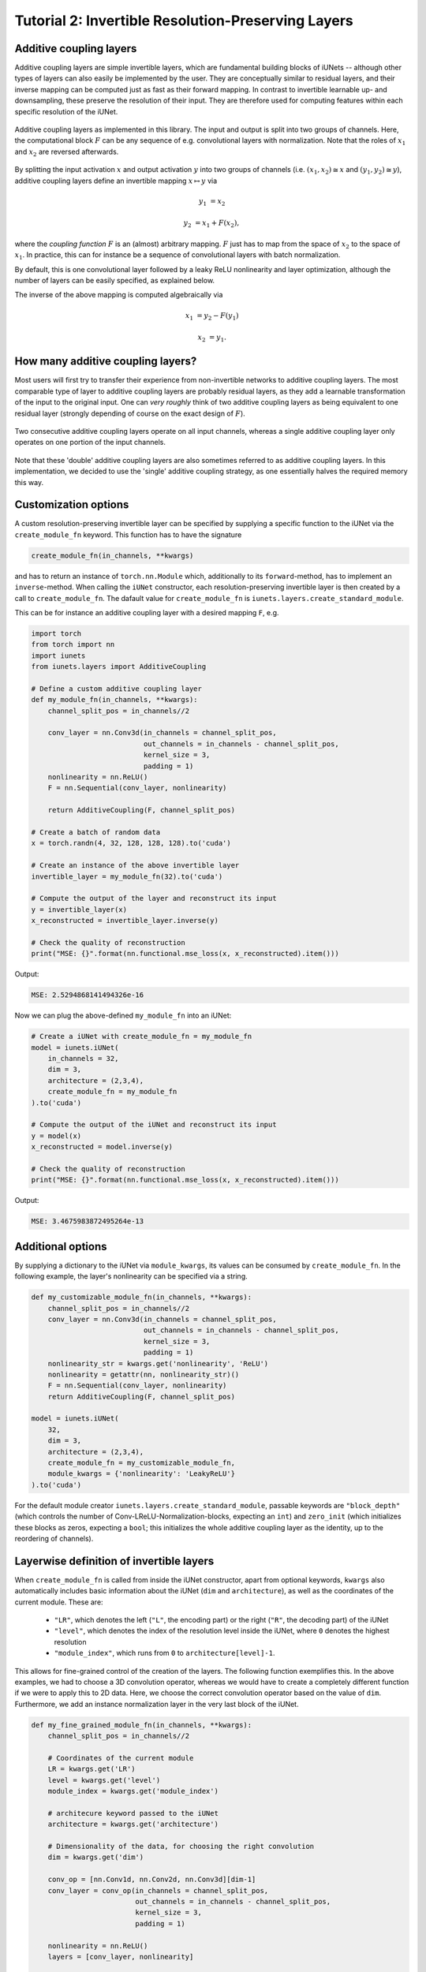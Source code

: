 ===================================================
Tutorial 2: Invertible Resolution-Preserving Layers
===================================================

Additive coupling layers
------------------------

Additive coupling layers are simple invertible layers, which are fundamental
building blocks of iUNets -- although other types of layers can also easily be
implemented by the user. They are conceptually similar to residual layers,
and their inverse mapping can be computed just as fast as their forward mapping.
In contrast to invertible learnable up- and downsampling, these preserve the
resolution of their input. They are therefore used for computing features
within each specific resolution of the iUNet.

.. figure:: img/additive_coupling_single.png
    :width: 500px
    :align: center
    :alt: Additive coupling layer
    :figclass: align-center

    Additive coupling layers as implemented in this library. The input and
    output is split into two groups of channels. Here, the computational
    block :math:`F` can be any sequence of e.g. convolutional layers with
    normalization. Note that the roles of :math:`x_1` and :math:`x_2` are
    reversed afterwards.

By splitting the input activation :math:`x` and output activation :math:`y`
into two groups of channels (i.e. :math:`(x_1, x_2) \cong x` and
:math:`(y_1, y_2) \cong y`), additive coupling layers define an invertible
mapping :math:`x \mapsto y` via

.. math::

   y_1 &= x_2

   y_2 &= x_1 + F(x_2),

where the `coupling function` :math:`F` is an (almost) arbitrary mapping.
:math:`F` just has to map from the space of :math:`x_2` to the space of
:math:`x_1`. In practice, this can for instance be a sequence of
convolutional layers with batch normalization.

By default, this is one convolutional layer followed by a
leaky ReLU nonlinearity and layer optimization, although the number of layers
can be easily specified, as explained below.

The inverse of the above mapping is computed algebraically via

.. math::

   x_1 &= y_2 - F(y_1)

   x_2 &= y_1.


How many additive coupling layers?
----------------------------------

Most users will first try to transfer their experience from non-invertible
networks to additive coupling layers. The most comparable type of layer to
additive coupling layers are probably residual layers, as they add a learnable
transformation of the input to the original input. One can *very roughly*
think of two additive coupling layers as being equivalent to one residual
layer (strongly depending of course on the exact design of :math:`F`).

.. figure:: img/additive_coupling_double.png
    :width: 500px
    :align: center
    :alt: Additive coupling layer
    :figclass: align-center

    Two consecutive additive coupling layers operate on all input channels,
    whereas a single additive coupling layer only operates on one portion
    of the input channels.

Note that these 'double' additive coupling layers are also sometimes referred
to as additive coupling layers. In this implementation, we decided to use the
'single' additive coupling strategy, as one essentially halves the required
memory this way.


Customization options
---------------------

A custom resolution-preserving invertible layer can be specified by supplying
a specific function to the iUNet via the ``create_module_fn`` keyword. This
function has to have the signature

.. code:: python

    create_module_fn(in_channels, **kwargs)

and has to return an instance of ``torch.nn.Module`` which, additionally to
its ``forward``-method, has to implement an ``inverse``-method. When calling the
``iUNet`` constructor, each resolution-preserving invertible layer is then
created by a call to ``create_module_fn``. The dafault value for
``create_module_fn`` is ``iunets.layers.create_standard_module``.

This can be for instance an additive coupling layer with a desired mapping
``F``, e.g.

.. code:: python

    import torch
    from torch import nn
    import iunets
    from iunets.layers import AdditiveCoupling

    # Define a custom additive coupling layer
    def my_module_fn(in_channels, **kwargs):
        channel_split_pos = in_channels//2

        conv_layer = nn.Conv3d(in_channels = channel_split_pos,
                               out_channels = in_channels - channel_split_pos,
                               kernel_size = 3,
                               padding = 1)
        nonlinearity = nn.ReLU()
        F = nn.Sequential(conv_layer, nonlinearity)

        return AdditiveCoupling(F, channel_split_pos)

    # Create a batch of random data
    x = torch.randn(4, 32, 128, 128, 128).to('cuda')

    # Create an instance of the above invertible layer
    invertible_layer = my_module_fn(32).to('cuda')

    # Compute the output of the layer and reconstruct its input
    y = invertible_layer(x)
    x_reconstructed = invertible_layer.inverse(y)

    # Check the quality of reconstruction
    print("MSE: {}".format(nn.functional.mse_loss(x, x_reconstructed).item()))

Output:

.. code-block:: text

    MSE: 2.5294868141494326e-16

Now we can plug the above-defined ``my_module_fn`` into an iUNet:

.. code:: python

    # Create a iUNet with create_module_fn = my_module_fn
    model = iunets.iUNet(
        in_channels = 32,
        dim = 3,
        architecture = (2,3,4),
        create_module_fn = my_module_fn
    ).to('cuda')

    # Compute the output of the iUNet and reconstruct its input
    y = model(x)
    x_reconstructed = model.inverse(y)

    # Check the quality of reconstruction
    print("MSE: {}".format(nn.functional.mse_loss(x, x_reconstructed).item()))

Output:

.. code-block:: text

    MSE: 3.4675983872495264e-13


Additional options
------------------

By supplying a dictionary to the iUNet via ``module_kwargs``, its values
can be consumed by ``create_module_fn``. In the following example, the layer's
nonlinearity can be specified via a string.

.. code:: python

    def my_customizable_module_fn(in_channels, **kwargs):
        channel_split_pos = in_channels//2
        conv_layer = nn.Conv3d(in_channels = channel_split_pos,
                               out_channels = in_channels - channel_split_pos,
                               kernel_size = 3,
                               padding = 1)
        nonlinearity_str = kwargs.get('nonlinearity', 'ReLU')
        nonlinearity = getattr(nn, nonlinearity_str)()
        F = nn.Sequential(conv_layer, nonlinearity)
        return AdditiveCoupling(F, channel_split_pos)

    model = iunets.iUNet(
        32,
        dim = 3,
        architecture = (2,3,4),
        create_module_fn = my_customizable_module_fn,
        module_kwargs = {'nonlinearity': 'LeakyReLU'}
    ).to('cuda')

For the default module creator ``iunets.layers.create_standard_module``,
passable keywords are ``"block_depth"`` (which controls the number of
Conv-LReLU-Normalization-blocks, expecting an ``int``) and ``zero_init``
(which initializes these blocks as zeros, expecting a ``bool``; this initializes
the whole additive coupling layer as the identity, up to the reordering of
channels).


Layerwise definition of invertible layers
-----------------------------------------

When ``create_module_fn`` is called from inside the iUNet constructor, apart
from optional keywords, ``kwargs`` also automatically includes basic
information about the iUNet (``dim`` and ``architecture``), as well as the
coordinates of the current module. These are:

    * ``"LR"``, which denotes the left (``"L"``, the encoding part) or the right (``"R"``, the decoding part) of the iUNet
    * ``"level"``, which denotes the index of the resolution level inside the iUNet, where ``0`` denotes the highest resolution
    * ``"module_index"``, which runs from ``0`` to ``architecture[level]-1``.

This allows for fine-grained control of the creation of the layers. The
following function exemplifies this. In the above examples, we had to choose
a 3D convolution operator, whereas we would have to create a completely
different function if we were to apply this to 2D data. Here, we choose the
correct convolution operator based on the value of ``dim``. Furthermore, we add
an instance normalization layer in the very last block of the iUNet.

.. code:: python

    def my_fine_grained_module_fn(in_channels, **kwargs):
        channel_split_pos = in_channels//2

        # Coordinates of the current module
        LR = kwargs.get('LR')
        level = kwargs.get('level')
        module_index = kwargs.get('module_index')

        # architecure keyword passed to the iUNet
        architecture = kwargs.get('architecture')

        # Dimensionality of the data, for choosing the right convolution
        dim = kwargs.get('dim')

        conv_op = [nn.Conv1d, nn.Conv2d, nn.Conv3d][dim-1]
        conv_layer = conv_op(in_channels = channel_split_pos,
                             out_channels = in_channels - channel_split_pos,
                             kernel_size = 3,
                             padding = 1)

        nonlinearity = nn.ReLU()
        layers = [conv_layer, nonlinearity]

        # In the very last layer, apply an instance normalization layer
        if (LR is 'R' and
            level==0 and
            module_index==architecture[0]-1):
            print(
                "Adding instance normalization in coordinate ({},{},{}).".format(
                    LR, level, module_index
                )
            )

            norm_op = [nn.InstanceNorm1d, nn.InstanceNorm2d, nn.InstanceNorm3d][dim-1]
            layers.append(norm_op(channel_split_pos))

        F = nn.Sequential(*layers)
        return AdditiveCoupling(F, channel_split_pos)

    model = iunets.iUNet(
        32,
        dim = 3,
        architecture = [3,4,5],
        create_module_fn = my_fine_grained_module_fn
    ).to('cuda')


